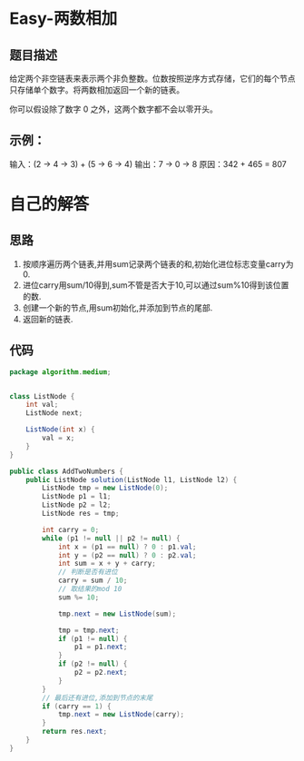 * Easy-两数相加
** 题目描述
给定两个非空链表来表示两个非负整数。位数按照逆序方式存储，它们的每个节点只存储单个数字。将两数相加返回一个新的链表。

你可以假设除了数字 0 之外，这两个数字都不会以零开头。

** 示例：
输入：(2 -> 4 -> 3) + (5 -> 6 -> 4)
输出：7 -> 0 -> 8
原因：342 + 465 = 807

* 自己的解答
** 思路
1. 按顺序遍历两个链表,并用sum记录两个链表的和,初始化进位标志变量carry为0.
2. 进位carry用sum/10得到,sum不管是否大于10,可以通过sum%10得到该位置的数.
3. 创建一个新的节点,用sum初始化,并添加到节点的尾部.
4. 返回新的链表.
** 代码
#+BEGIN_SRC java
  package algorithm.medium;


  class ListNode {
      int val;
      ListNode next;

      ListNode(int x) {
          val = x;
      }
  }

  public class AddTwoNumbers {
      public ListNode solution(ListNode l1, ListNode l2) {
          ListNode tmp = new ListNode(0);
          ListNode p1 = l1;
          ListNode p2 = l2;
          ListNode res = tmp;

          int carry = 0;
          while (p1 != null || p2 != null) {
              int x = (p1 == null) ? 0 : p1.val;
              int y = (p2 == null) ? 0 : p2.val;
              int sum = x + y + carry;
              // 判断是否有进位
              carry = sum / 10;
              // 取结果的mod 10
              sum %= 10;

              tmp.next = new ListNode(sum);

              tmp = tmp.next;
              if (p1 != null) {
                  p1 = p1.next;
              }
              if (p2 != null) {
                  p2 = p2.next;
              }
          }
          // 最后还有进位,添加到节点的末尾
          if (carry == 1) {
              tmp.next = new ListNode(carry);
          }
          return res.next;
      }
  }
#+END_SRC

